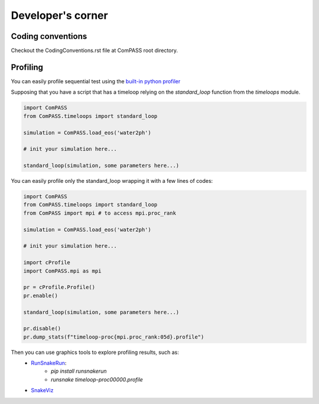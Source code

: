 ==================
Developer's corner
==================

Coding conventions
==================

Checkout the CodingConventions.rst file at ComPASS root directory.


Profiling
=========

You can easily profile sequential test using the `built-in python profiler
<https://docs.python.org/3/library/profile.html>`_

Supposing that you have a script that has a timeloop relying on the `standard_loop` 
function from the `timeloops` module.

.. code-block:: python

    import ComPASS
    from ComPASS.timeloops import standard_loop

    simulation = ComPASS.load_eos('water2ph')

    # init your simulation here...

    standard_loop(simulation, some parameters here...)

You can easily profile only the standard_loop wrapping it with a few lines of codes:

.. code-block:: python

    import ComPASS
    from ComPASS.timeloops import standard_loop
    from ComPASS import mpi # to access mpi.proc_rank

    simulation = ComPASS.load_eos('water2ph')

    # init your simulation here...

    import cProfile
    import ComPASS.mpi as mpi

    pr = cProfile.Profile()
    pr.enable()

    standard_loop(simulation, some parameters here...)

    pr.disable()
    pr.dump_stats(f"timeloop-proc{mpi.proc_rank:05d}.profile")


Then you can use graphics tools to explore profiling results, such as:
    * `RunSnakeRun <https://pypi.org/project/RunSnakeRun/>`_:
        - `pip install runsnakerun`
        - `runsnake timeloop-proc00000.profile`
    * `SnakeViz <https://jiffyclub.github.io/snakeviz/>`_
